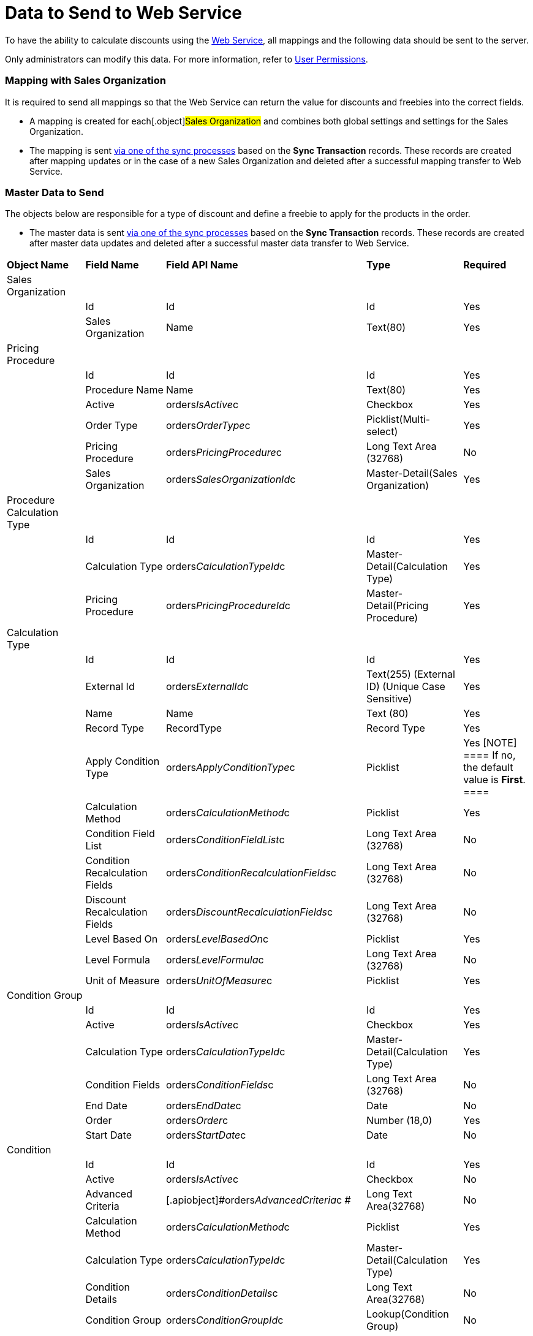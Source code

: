 = Data to Send to Web Service

To have the ability to calculate discounts using the
link:admin-guide/managing-ct-orders/web-service/index[Web Service], all mappings and the following data
should be sent to the server.

Only administrators can modify this data. For more information, refer
to link:admin-guide/managing-ct-orders/web-service/index#h2__1477820419[User Permissions].

[[h2__1931515875]]
=== Mapping with Sales Organization

It is required to send all mappings so that the Web Service can return
the value for discounts and freebies into the correct fields.

* A mapping is created for each[.object]#Sales Organization#
and combines both global settings and settings for the
[.object]#Sales Organization#.
* The mapping is sent link:admin-guide/managing-ct-orders/web-service/index#h3__364386004[via one of the
sync processes] based on the *Sync Transaction* records. These records
are created after mapping updates or in the case of a new
[.object]#Sales Organization# and deleted after a successful
mapping transfer to Web Service.

[[h2__513356405]]
=== Master Data to Send

The objects below are responsible for a type of discount and define a
freebie to apply for the products in the order.

* The master data is sent link:admin-guide/managing-ct-orders/web-service/index#h3__364386004[via one of
the sync processes] based on the *Sync Transaction* records. These
records are created after master data updates and deleted after a
successful master data transfer to Web Service.



[width="100%",cols="20%,20%,20%,20%,20%",]
|===
|*Object Name* |*Field Name* |*Field API Name* |*Type*
|*Required*

|Sales Organization | | | |

| |Id |[.apiobject]#Id# |Id |Yes

| |Sales Organization |[.apiobject]#Name# |Text(80) |Yes

|Pricing Procedure | | | |

| |Id |[.apiobject]#Id# |Id |Yes

| |Procedure Name |[.apiobject]#Name# |Text(80) |Yes

| |Active |[.apiobject]#orders__IsActive__c#
|Checkbox |Yes

| |Order Type |[.apiobject]#orders__OrderType__c#
|Picklist(Multi-select) |Yes

| |Pricing Procedure
|[.apiobject]#orders__PricingProcedure__c# |Long Text
Area (32768) |No

| |Sales Organization
|[.apiobject]#orders__SalesOrganizationId__c#
|Master-Detail(Sales Organization) |Yes

|Procedure Calculation Type | | | |

| |Id |[.apiobject]#Id# |Id |Yes

| |Calculation Type
|[.apiobject]#orders__CalculationTypeId__c#
|Master-Detail(Calculation Type) |Yes

| |Pricing Procedure
|[.apiobject]#orders__PricingProcedureId__c#
|Master-Detail(Pricing Procedure) |Yes

|Calculation Type | | | |

| |Id |[.apiobject]#Id# |Id |Yes

| |External Id
|[.apiobject]#orders__ExternalId__c# |Text(255)
(External ID) (Unique Case Sensitive) |Yes

| |Name |[.apiobject]#Name# |Text (80) |Yes

| |Record Type |[.apiobject]#RecordType# |Record Type
|Yes

| |Apply Condition Type
|[.apiobject]#orders__ApplyConditionType__c#
|Picklist |Yes
[NOTE] ==== If no, the default value is *First*. ====

| |Calculation Method
|[.apiobject]#orders__CalculationMethod__c#
|Picklist |Yes

| |Condition Field List
|[.apiobject]#orders__ConditionFieldList__c# |Long
Text Area (32768) |No

| |Condition Recalculation Fields
|[.apiobject]#orders__ConditionRecalculationFields__c#
|Long Text Area (32768) |No

| |Discount Recalculation Fields
|[.apiobject]#orders__DiscountRecalculationFields__c#
|Long Text Area (32768) |No

| |Level Based On
|[.apiobject]#orders__LevelBasedOn__c# |Picklist
|Yes

| |Level Formula
|[.apiobject]#orders__LevelFormula__c# |Long Text Area
(32768) |No

| |Unit of Measure
|[.apiobject]#orders__UnitOfMeasure__c# |Picklist
|Yes

|Condition Group | | | |

| |Id |[.apiobject]#Id# |Id |Yes

| |Active |[.apiobject]#orders__IsActive__c#
|Checkbox |Yes

| |Calculation Type
|[.apiobject]#orders__CalculationTypeId__c#
|Master-Detail(Calculation Type) |Yes

| |Condition Fields
|[.apiobject]#orders__ConditionFields__c# |Long Text
Area (32768) |No

| |End Date |[.apiobject]#orders__EndDate__c#
|Date |No

| |Order |[.apiobject]#orders__Order__c# |Number
(18,0) |Yes

| |Start Date |[.apiobject]#orders__StartDate__c#
|Date |No

|Condition | | | |

| |Id |[.apiobject]#Id# |Id |Yes

| |Active |[.apiobject]#orders__IsActive__c#
|Checkbox |No

| |Advanced Criteria
|[.apiobject]#orders__AdvancedCriteria__c # |Long Text
Area(32768) |No

| |Calculation Method
|[.apiobject]#orders__CalculationMethod__c# a|
Picklist



|Yes

| |Calculation Type
|[.apiobject]#orders__CalculationTypeId__c#
|Master-Detail(Calculation Type) |Yes

| |Condition Details
|[.apiobject]#orders__ConditionDetails__c# a|
Long Text Area(32768)



|No

| |Condition Group
|[.apiobject]#orders__ConditionGroupId__c#
|Lookup(Condition Group) |No

| |Discount Rate (%)
|[.apiobject]#orders__DiscountRatePercent__c# a|
Percent(16, 2)



|No

| |Discount Rate (Amt)
|[.apiobject]#orders__DiscountRateAmount__c# a|
Number(16, 2)



|No

| |Discount Rate Location
|[.apiobject]#orders__DiscountRateLocation__c# a|
Picklist



|Yes

| |Discount Rate Source Field (%)
|[.apiobject]#orders__DiscountRateFieldPercent__c#
|Text(255) |No

| |Discount Rate Source Field (Amt)
|[.apiobject]#orders__DiscountRateFieldAmount__c#
|Text(255) |No

| |End Date |[.apiobject]#orders__EndDate__c# |Date
|No

| |Exception Condition
|[.apiobject]#orders__ExceptionCondition__c# |Long
Text Area(32768) |No

| |Order |[.apiobject]#orders__Order__c# |Number(18,
0) |Yes

| |Payment Term 
[NOTE] ==== Available in future releaes. ====
|[.apiobject]#orders__PaymentTermId__c# |Lookup(Payment
Term) |No

| |Promotion |[.apiobject]#orders__PromotionId__c#
|Lookup (Promotion) |No

| |Start Date |[.apiobject]#orders__StartDate__c#
|Date |No

|Condition Level | | | |

| |Id |Id |Id |Yes

| |Condition |[.apiobject]#orders__ConditionId__c#
|Master-Detail(Condition) |Yes

| |Discount (%)
|[.apiobject]#orders__DiscountRatePercent__c#
|Percent(16, 2) |No

| |Discount (Amt)
|[.apiobject]#orders__DiscountRateAmount__c# |Number(16,
2) |No

| |Discount Rate Source Field (%)
|[.apiobject]#orders__DiscountRateFieldPercent__c#
|Text(255) |No

| |Discount Rate Source Field (Amt)
|[.apiobject]#orders__DiscountRateFieldAmount__c#
|Text(255) |No

| a|
Payment Term

Available in future releases.

|[.apiobject]#orders__PaymentTermId__c# |Lookup(Payment
Term) |No

| |Starting From
|[.apiobject]#orders__StartingFrom__c# |Number(18, 0)
|Yes

|Organization Freebie Type | | | |

| |Id |[.apiobject]#Id# |Id |Yes

| |Freebie Type
|[.apiobject]#orders__FreebieTypeId__c#
|Master-Detail(Freebie Type) |Yes

| |Sales Organization
|[.apiobject]#orders__SalesOrganizationId__c#
|Master-Detail(Sales Organization) |Yes

|Freebie Type | | | |

| |Id |[.apiobject]#Id# |Id |Yes

| |Freebie Type |[.apiobject]#Name# |Text(80) |Yes

| |Record Type |[.apiobject]#RecordType # |Record Type |Yes

| |Active |[.apiobject]#orders__IsActive__c#
|Checkbox |Yes

| |Condition Fields List
|[.apiobject]#orders__ConditionFieldsList__c # |Long
Text Area(32768)  |No

| |Order Type |[.apiobject]#orders__OrderType__c #
|Picklist(Multi-Select) |Yes

|Freebie Condition | | | |

| |Id |[.apiobject]#Id# |Id |Yes

| |Freebie Condition Name |[.apiobject]#Name# |Text(80) |Yes

| |Active |[.apiobject]#orders__IsActive__c#
|Checkbox |Yes

| |Adding Method
|[.apiobject]#orders__AddingMethod__c# |Picklist |Yes

| |Condition Details
|[.apiobject]#orders__ConditionDetails__c# |Long Text
Area(32768) |No

| |Criteria Details
|[.apiobject]#orders__CriteriaDetails__c# |Long Text
Area(32768) |No

| |Delivery Control
|[.apiobject]#orders__DeliveryControl__c# |Picklist
|No

| |End Date |[.apiobject]#orders__EndDate__c# |Date
|No

| |Freebie Type
|[.apiobject]#orders__FreebieTypeId__c#
|Master-Detail(Freebie Type) |Yes

| |Freebie Value Field
|[.apiobject]#orders__FreebieValueField__c#
|Text(255) |No

| |Ignore Product Availability
|[.apiobject]#orders__IgnoreProductAvailability__c#
|Checkbox |Yes

| |Level Formula
|[.apiobject]#orders__LevelFormula__c# |Long Text
Area(32768)  |No

| |Order |[.apiobject]#orders__Order__c# |Number(18,
0) |Yes

| |Promotion |[.apiobject]#orders__PromotionId__c#
|Lookup |No

| |Proportional
|[.apiobject]#orders__IsProportional__c# |Checkbox
|Yes

| |Start Date |[.apiobject]#orders__StartDate__c#
|Date |No

|Freebie Level | | | |

| |Id |[.apiobject]#Id# |Id |Yes

| |Freebie Level # |[.apiobject]#Name# |Auto Number |Yes

| |Freebie Condition
|[.apiobject]#orders__FreebieConditionId__c#
|Master-Detail |Yes

| |Freebies Quantity Max
|[.apiobject]#orders__FreebiesQuantityMax__c#
|Number(18, 0) |No

| |Freebies Quantity Min
|[.apiobject]#orders__FreebiesQuantityMin__с#
|Number(18, 0) |No

| |Freebie Ratio
|[.apiobject]#orders__FreebieRatio__c# |Number(18, 0)
|No

| |Product Ratio
|[.apiobject]#orders__ProductRatio__c# |Number(18, 0) 
|No

| |Starting From
|[.apiobject]#orders__StartingFrom__c# |Number(18, 0)
|Yes

|Freebie Line Item | | | |

| |Id |[.apiobject]#Id# |Id |Yes

| |Freebie Line Item # |[.apiobject]#Name# |Auto Number |Yes

| |Product |[.apiobject]#orders__ProductId__c# or 
[.apiobject]#orders__Product2Id__c# |Lookup (Salesforce
Product/CT Product/Pharma Product) |No

|Freebie Level Line Item | | | |

| |Id |[.apiobject]#Id# |Id |Yes

| |Freebie Level Line Item # |[.apiobject]#Name# |Auto
Number |Yes

| |Bundle |[.apiobject]#orders__IsBundle__c#
|Checkbox |Yes

| |Freebie Level
|[.apiobject]#orders__FreebieLevelId__c#
|Master-Detail(Freebie Level) |Yes

| |Freebie Line Item
|[.apiobject]#orders__FreebieLineItemId__c#
|Master-Detail(Freebie Line Item) |No

| |Freebies Quantity Max
|[.apiobject]#orders__FreebiesQuantityMax__c#
|Number(18, 0) |No

| |Freebies Quantity Min
|[.apiobject]#orders__FreebiesQuantityMin__c#
|Number(18, 0) |No

|Condition Dependency | | | |

| |Id |[.apiobject]#Id# |Id |Yes

| |Condition Dependency # |[.apiobject]#Name# |Auto Number
|Yes

| |Active |[.apiobject]#orders__IsActive__c#
|Checkbox |Yes

| |Controlling Condition
|[.apiobject]#orders__ControllingConditionId__c #
|Lookup(Condition) |No

| |Controlling Freebie Condition
|[.apiobject]#orders__ControllingFreebieConditionId__c#
|Lookup(Freebie Condition) |No

| |Dependency Action
|[.apiobject]#orders__DependencyAction__c# |Picklist
|Yes

| |Dependency Type
|[.apiobject]#orders__DependencyType__c# |Picklist
|Yes

| |Dependent Condition
|[.apiobject]#orders__DependentConditionId__c#
|Lookup(Dependent Condition) |No

| |Dependent Freebie Condition
|[.apiobject]#orders__DependentFreebieConditionId__c#
|Lookup(Dependent Freebie Condition) |No

| |Order |[.apiobject]#orders__Order__c# |Number(18,
0) |Yes

|OM Settings of the Split Mapping record type | | | |

| |Id |[.apiobject]#Id# |Id |Yes

| |Order Type |[.apiobject]#orders__OrderType__c#
|Text(255) |No

| |Price Book |[.apiobject]#orders__PriceBookId__c#
|Lookup(CT Price Book) |No

| |Sales Organization
|[.apiobject]#orders__SalesOrganizationId__c#
|Lookup(Sales Organization) |No

| |Split Fields
|[.apiobject]#orders__SplitFieldsList__c# a|
Text(255)



|Yes

| |Split Parameters Path
|[.apiobject]#orders__SplitParametersPath__c# |Long
Text Area(32768) |Yes
|===
